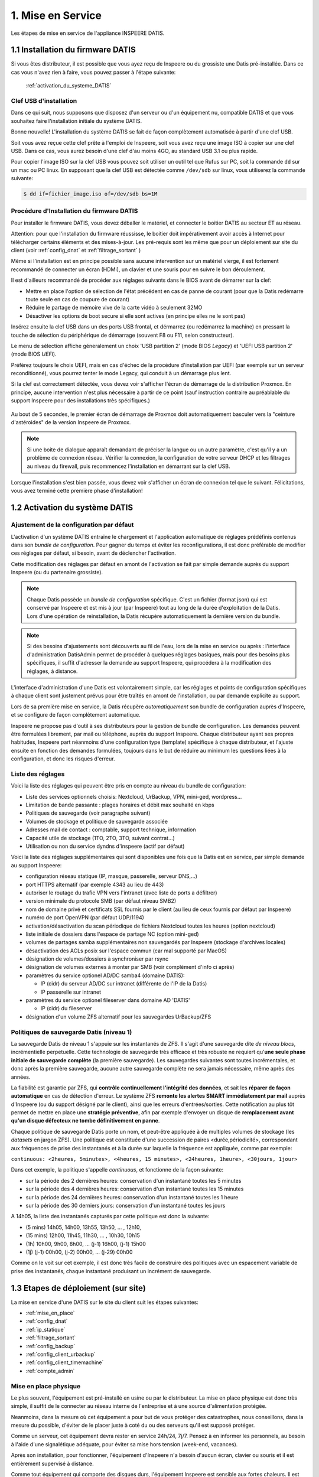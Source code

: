 

1. Mise en Service
==================


.. figure:: Processus_Mise_En_Service_Datis.svg
   :width: 720px
   :align: center

   Les étapes de mise en service de l'appliance INSPEERE DATIS.

.. _installation_système:

1.1 Installation du firmware DATIS
----------------------------------

Si vous êtes distributeur, il est possible que vous ayez reçu de Inspeere ou 
du grossiste une Datis pré-installée. Dans ce cas vous n'avez rien à faire, 
vous pouvez passer à l'étape suivante:

    :ref:`activation_du_systeme_DATIS`

Clef USB d'installation
^^^^^^^^^^^^^^^^^^^^^^^

Dans ce qui suit, nous supposons que disposez d'un serveur ou d'un équipement 
nu, compatible DATIS et que vous souhaitez faire l'installation initiale du système DATIS. 

Bonne nouvelle! L'installation du système DATIS se fait de façon complètement automatisée à 
partir d'une clef USB.

Soit vous avez reçue cette clef prête à l'emploi de Inspeere, soit vous avez reçu
une image ISO à copier sur une clef USB. Dans ce cas, vous aurez besoin d'une clef 
d'au moins 4GO, au standard USB 3.1 ou plus rapide.

Pour copier l'image ISO sur la clef USB vous pouvez soit utiliser un outil tel que 
Rufus sur PC, soit la commande ``dd`` sur un mac ou PC linux. En supposant que la clef USB est 
détectée comme ``/dev/sdb`` sur linux, vous utiliserez la commande suivante:

.. code-block:: bash

  $ dd if=fichier_image.iso of=/dev/sdb bs=1M

Procédure d'Installation du firmware DATIS
^^^^^^^^^^^^^^^^^^^^^^^^^^^^^^^^^^^^^^^^^^

Pour installer le firmware DATIS, vous devez déballer le matériel, et connecter 
le boitier DATIS au secteur ET au réseau. 

Attention: pour que l'installation du firmware réussisse, le boitier doit 
impérativement avoir accès à Internet pour télécharger certains éléments et 
des mises-à-jour. Les pré-requis sont les même que pour un déploiement sur site du 
client (voir :ref:`config_dnat` et :ref:`filtrage_sortant` )  

Même si l'installation est en principe possible sans aucune intervention sur un 
matériel vierge, il est fortement recommandé de connecter un écran (HDMi), un clavier 
et une souris pour en suivre le bon déroulement.

Il est d'ailleurs recommandé de procéder aux réglages suivants dans le BIOS avant de 
démarrer sur la clef:

- Mettre en place l'option de sélection de l'état précédent en cas de panne 
  de courant (pour que la Datis redémarre toute seule en cas de coupure de courant)

- Réduire le partage de mémoire vive de la carte vidéo à seulement 32MO

- Désactiver les options de boot secure si elle sont actives (en principe elles ne 
  le sont pas)

Insérez ensuite la clef USB dans un des ports USB frontal, et dérmarrez (ou redémarrez 
la machine) en pressant la touche de sélection du périphérique de démarrage (souvent F8 
ou F11, selon constructeur).

Le menu de sélection affiche géneralement un choix 'USB partition 2' (mode BIOS `Legacy`)
et 'UEFI USB partition 2' (mode BIOS `UEFI`).

Préférez toujours le choix UEFI, mais en cas d'échec de la procédure d'installation par 
UEFI (par exemple sur un serveur reconditionné), vous pourrez tenter le mode Legacy, qui 
conduit à un démarrage plus lent.

Si la clef est correctement détectée, vous devez voir s'afficher l'écran de démarrage 
de la distribution Proxmox. En principe, aucune intervention n'est plus nécessaire à 
partir de ce point (sauf instruction contraire au préablable du support Inspeere 
pour des installations très spécifiques.)

.. figure:: Proxmox_installer_screen_2.png
  :width: 480px
  :align: center

Au bout de 5 secondes, le premier écran de démarrage de Proxmox doit automatiquement 
basculer vers la "ceinture d'astéroides" de la version Inspeere de Proxmox.

.. figure:: Ceinture_Asteroide.png
  :width: 480px
  :align: center

.. note:: Si une boite de dialogue apparaît demandant de préciser la langue ou un autre 
   paramètre, c'est qu'il y a un problème de connexion réseau. Vérifier la connexion, la 
   configuration de votre serveur DHCP et les filtrages au niveau du firewall, puis 
   recommencez l'installation en démarrant sur la clef USB.

Lorsque l'installation s'est bien passée, vous devez voir s'afficher un écran de 
connexion tel que le suivant. Félicitations, vous avez terminé cette première 
phase d'installation!

.. figure:: banniere_login.png
  :width: 480px
  :align: center


.. _activation_du_systeme_DATIS:

1.2 Activation du système DATIS
-------------------------------


.. panels::
   :header: text-center

   :column: col-lg-12 

    Philosophie Datis
    ^^^^^^^^^^^^^^^^^

    La philosophie de Inspeere Datis est de préférer les conventions à la configuration 
    (pattern CoC : `Convention over Configuration <https://en.wikipedia.org/wiki/Convention_over_configuration>`_)

    Contrairement à d'autres produits, cette philosophie permet d'éviter au maximum le 
    besoin de naviguer dans des menus de configuration, et donc d'éviter à l'utilisateur ou
    au technicien en charge de l'installation d'avoir à répondre à des questions inutilement 
    complexes et ambigus.

    Ce mode de fonctionnement permet de réduire le risque de mauvaise configuration, et donc 
    de potentiel dysfonctionnement. Il permet aussi de réduire le niveau d'expertise technique 
    requis pour l'installation d'un équipement Inspeere Datis.

    Dans tous les cas, le produit qui est livré au client est toujours dans un état de 
    configuration **raisonnable par défaut** lui permettant de fonctionner sans paramètrage 
    ni réglage, *out-of-the-box*.

Ajustement de la configuration par défaut
^^^^^^^^^^^^^^^^^^^^^^^^^^^^^^^^^^^^^^^^^

L'activation d'un système DATIS entraîne le chargement et l'application automatique
de réglages prédéfinis contenus dans son `bundle de configuration`. 
Pour gagner du temps et éviter les reconfigurations, il est donc préférable de modifier 
ces réglages par défaut, si besoin, avant de déclencher l'activation.

Cette modification des réglages par défaut en amont de l'activation se fait par 
simple demande auprès du support Inspeere (ou du partenaire grossiste).

.. note:: Chaque Datis possède un `bundle de configuration` spécifique. C'est un fichier
   (format json) qui est conservé par Inspeere et est mis à jour (par Inspeere) tout au 
   long de la durée d'exploitation de la Datis. Lors d'une opération de reinstallation, 
   la Datis récupère automatiquement la dernière version du bundle.

.. note:: Si des besoins d'ajustements sont découverts au fil de l'eau, lors de la mise en 
  service ou après : l'interface d'administration DatisAdmin permet de procéder à quelques 
  réglages basiques, mais pour des besoins plus spécifiques, il suffit d'adresser la demande 
  au support Inspeere, qui procédera à la modification des réglages, à distance.  

L'interface d'administration d'une Datis est volontairement simple, car les réglages 
et points de configuration spécifiques à chaque client sont justement prévus pour être 
traîtés en amont de l'installation, ou par demande explicite au support.

Lors de sa première mise en service, la Datis récupère *automatiquement* son bundle de configuration 
auprès d'Inspeere, et se configure de façon complètement automatique.

Inspeere ne propose pas d'outil à ses distributeurs pour la gestion de bundle de 
configuration. Les demandes peuvent être formulées librement, par mail ou téléphone, auprès 
du support Inspeere. Chaque distributeur ayant ses propres habitudes, Inspeere part néanmoins 
d'une configuration type (template) spécifique à chaque distributeur, et l'ajuste ensuite en 
fonction des demandes formulées, toujours dans le but de réduire au minimum les questions 
liées à la configuration, et donc les risques d'erreur.

Liste des réglages
^^^^^^^^^^^^^^^^^^

Voici la liste des réglages qui peuvent être pris en compte au niveau du bundle de configuration:

- Liste des services optionnels choisis: Nextcloud, UrBackup, VPN, mini-ged, wordpress...

- Limitation de bande passante : plages horaires et débit max souhaité en kbps

- Politiques de sauvegarde (voir paragraphe suivant)

- Volumes de stockage et politique de sauvegarde associée

- Adresses mail de contact : comptable, support technique, information

- Capacité utile de stockage (1TO, 2TO, 3TO, suivant contrat...) 

- Utilisation ou non du service dyndns d'inspeere (actif par défaut)

Voici la liste des réglages supplémentaires qui sont disponibles une fois que la Datis 
est en service, par simple demande au support Inspeere:

- configuration réseau statique (IP, masque, passerelle, serveur DNS,...)
  
- port HTTPS alternatif (par exemple 4343 au lieu de 443)

- autoriser le routage du trafic VPN vers l'intranet (avec liste de ports a défiltrer)

- version minimale du protocole SMB (par défaut niveau SMB2)

- nom de domaine privé et certificats SSL fournis par le client (au lieu de ceux fournis par défaut par Inspeere)

- numéro de port OpenVPN (par défaut UDP/1194) 

- activation/désactivation du scan périodique de fichiers Nextcloud toutes les heures (option nextcloud)

- liste initiale de dossiers dans l'espace de partage NC (option mini-ged)

- volumes de partages samba supplémentaires non sauvegardés par Inspeere (stockage d'archives locales)

- désactivation des ACLs posix sur l'espace commun (car mal supporté par MacOS)

- désignation de volumes/dossiers à synchroniser par rsync

- désignation de volumes externes à monter par SMB (voir complément d'info ci après)

- paramètres du service optionel AD/DC samba4 (domaine DATIS):
  
  * IP (cidr) du serveur AD/DC sur intranet (différente de l'IP de la Datis)

  * IP passerelle sur intranet

- paramètres du service optionel fileserver dans domaine AD 'DATIS'

  * IP (cidr) du fileserver

- désignation d'un volume ZFS alternatif pour les sauvegardes UrBackup/ZFS


Politiques de sauvegarde Datis (niveau 1)
^^^^^^^^^^^^^^^^^^^^^^^^^^^^^^^^^^^^^^^^^

La sauvegarde Datis de niveau 1 s'appuie sur les instantanés de ZFS. Il s'agit d'une 
sauvegarde dite *de niveau blocs*, incrémentielle perpetuelle. Cette technologie de sauvegarde 
très efficace et très robuste ne requiert qu'**une seule phase initiale de sauvegarde complète** 
(la première sauvegarde). Les sauvegardes suivantes sont toutes incrémentales, et donc après la première 
sauvegarde, aucune autre sauvegarde complète ne sera jamais nécessaire, même après des années.

La fiabilité est garantie par ZFS, qui **contrôle continuellement l'intégrité 
des données**, et sait les **réparer de façon automatique** en cas de détection d'erreur. Le système ZFS
**remonte les alertes SMART immédiatement par mail** auprès d'Inspeere (ou du support désigné par le 
client), ainsi que les erreurs d'entrées/sorties. Cette notification au plus tôt permet de mettre 
en place une **stratégie préventive**, afin par exemple d'envoyer un disque de **remplacement avant
qu'un disque défecteux ne tombe définitivement en panne**.

Chaque politique de sauvegarde Datis porte un nom, et peut-être appliquée à de multiples volumes 
de stockage (les *datasets* en jargon ZFS). Une politique est constituée d'une succession 
de paires <durée,périodicité>, correspondant aux fréquences de prise des instantanés 
et à la durée sur laquelle la fréquence est appliquée, comme par exemple:


``continuous: <2heures, 5minutes>, <4heures, 15 minutes>, <24heures, 1heure>, <30jours, 1jour>``

Dans cet exemple, la politique s'appelle *continuous*, et fonctionne de la façon suivante:

- sur la période des 2 dernières heures: conservation d'un instantané toutes les 5 minutes

- sur la période des 4 dernières heures: conservation d'un instantané toutes les 15 minutes

- sur la période des 24 dernières heures: conservation d'un instantané toutes les 1 heure

- sur la période des 30 derniers jours: conservation d'un instantané toutes les jours

A 14h05, la liste des instantanés capturés par cette politique est donc la suivante:

- (5 mins) 14h05, 14h00, 13h55, 13h50, ... , 12h10, 

- (15 mins) 12h00, 11h45, 11h30, ... , 10h30, 10h15

- (1h) 10h00, 9h00, 8h00, ... (j-1) 16h00, (j-1) 15h00

- (1j) (j-1) 00h00, (j-2) 00h00, ... (j-29) 00h00

Comme on le voit sur cet exemple, il est donc très facile de construire des politiques avec 
un espacement variable de prise des instantanés, chaque instantané produisant un incrément 
de sauvegarde.

.. panels::
   :header: text-center

   :column: col-lg-12 

    Discussion sur la gestion des instantanés
    ^^^^^^^^^^^^^^^^^^^^^^^^^^^^^^^^^^^^^^^^^^

    Le nombre d'instantanés n'influe que très peu sur le volume des sauvegardes: par exemple avec 
    une fréquence élevée de 5 minutes, les nouvelles données qui sont capturées dans un 
    incrément produit à 14h05 n'auront plus besoin d'être capturées à 14h10, alors qu'avec un 
    incrément de 10 minutes (ou plus), il faudra capturer la totalité en une seule fois à 14h10.

    Une fréquence élevée n'a qu'un seul incovénient, celui d'augmenter la taille de l'espace de 
    recherche: il est plus facile de retrouver la dernière modification d'une donnée en fouillant 
    dans un seul incrément que dans dix. Mais d'un autre coté, si on sait quand la donnée cherchée 
    a été produite, une fréquence élevée est intéressante et donne plus de chance de retrouver
    une modification ou un contenu qui aurait été effacé peu de temps après avoir été produit. 
    D'où cette idée d'une reduction progressive de la fréquence.

    Inspeere propose par défaut un certain nombre de politiques pour les sauvegardes : continue, 
    archive sur 5 ans, quotidienne, backup sur 30j, eternelle (conservartion sans limite de durée). 

    Dans tous les cas, sauf cas particulier de production importante de données en continu, il 
    faut retenir que le volume de données résultant sera peu sensible à la fréquence et que l'impact 
    en terme de charge d'une fréquence élevée sur le système Datis est très faible.

    En revanche la durée de rétention des instantanés peut être très impactante. En effet, lorsqu'une 
    donnée est effacée, notamment lorsqu'un fichier est détruit, les données correspondantes ne sont 
    pas immédiatement effacées. Elles sont conservées jusqu'à ce que le dernier instantané qui y 
    faisait référence a disparu.

    Par exemple, si un fichier de 10Go est téléchargé par mégarde à 14h00, et qu'à cette date 
    un instantané est produit, alors un effacement du fichier à 14h01 ne libèrera pas les 10Go 
    d'espace occupés. Ces 10 Go ne seront libérés, au mieux, que lorsque l'instantané de 14h00 
    disparaîtra à son tour. Si cet instantané fait partie de la politique éternelle, l'espace 
    ne sera jamais libéré.

    Il est important aussi de retenir que les instantanés ne sont pas modifiables. Il n'est donc 
    pas possible de supprimer des données dans un instantané qui auraient été capturées par mégarde 
    (sauf en supprimant l'instantané).
    En revanche il est possible de monter un instantané (en lecture seule), ce qui permet de 
    retrouver l'état des données à la date précise de capture de l'instantané. Notons aussi que 
    l'opération de capture est **atomique**, ce qui, en jargon informatique, signifie que toutes
    les données qui en font partie ont été "attrappées" exactement au même instant (d'ou le nom 
    d'instantané).

    Il est aussi possible de créer un clone modifiable d'un instantané. Ces opérations avancées 
    de clonage et de montage ne sont pas mises à disposition des utilisateurs. Elle peuvent néanmoins
    faire l'objet d'une demande auprès du support en cas de besoin.

    La configuration type proposée par défaut par Inspeere, implique une conservation locale sur 30 
    jours et une conservation externalisée sur 90 jours, avec un incrément toutes les 15 minutes sur 
    les 2 premières heures, puis un espacement progressif jusqu'à la fréquence d'un imncrément 
    quotidien sur 30 ou 90 jours. 

.. _etapes_déploiement:

1.3 Etapes de déploiement (sur site)
------------------------------------

La mise en service d'une DATIS sur le site du client suit les étapes suivantes:

- :ref:`mise_en_place`

- :ref:`config_dnat`

- :ref:`ip_statique`

- :ref:`filtrage_sortant`

- :ref:`config_backup`

- :ref:`config_client_urbackup`

- :ref:`config_client_timemachine`

- :ref:`compte_admin`

.. _mise_en_place:

Mise en place physique
^^^^^^^^^^^^^^^^^^^^^^

Le plus souvent, l'équipement est pré-installé en usine ou par le distributeur. 
La mise en place physique est donc très simple, il suffit de le connecter au réseau
interne de l'entreprise et à une source d'alimentation protégée.

Neanmoins, dans la mesure où cet équipement a pour but de vous protéger des 
catastrophes, nous conseillons, dans la mesure du possible, d'éviter de le placer 
juste à coté du ou des serveurs qu'il est supposé protéger.

Comme un serveur, cet équipement devra rester en service 24h/24, 7j/7. Pensez à 
en informer les personnels, au besoin à l'aide d'une signalétique adéquate, pour
éviter sa mise hors tension (week-end, vacances).

Après son installation, pour fonctionner, l'équipement d'Inspeere n'a besoin 
d'aucun écran, clavier ou souris et il est entièrement supervisé à distance. 

Comme tout équipement qui comporte des disques durs, l'équipement Inspeere est
sensible aux fortes chaleurs. Il est normalement très bien ventilé, ce qui permet
d'éviter le recours systématique à la climatisation. En revanche vous devez 
impérativement veiller à ne pas obstruer les orifices de ventilation, en laissant 
un espace raisonnable pour la circulation d'air.

Une ventilation bruyante est un signe courant de surchauffe, et souvent 
précurseur d'une défaillance matérielle. N'hésitez pas à en avertir votre 
distributeur.

.. _config_dnat:

Routage du trafic entrant
^^^^^^^^^^^^^^^^^^^^^^^^^^

L'équipement Inspeere Datis est un équipement ACTIF sur Internet. 
Bien entendu, il doit impérativement pouvoir envoyer les données de sauvegarde 
vers d'autres équipements Inspeere sur Internet. Mais réciproquement, 
il doit aussi pouvoir recevoir des données de sauvegarde des autres 
équipements. Et, selon les options choisies, il peut aussi
fournir d'autres services, qui peuvent être accessibles au reste d'Internet.

Cet équipement doit donc être *joignable* depuis Internet, alors 
qu'il se trouve connecté sur le réseau **intranet** du client.
Il faut donc faire en sorte que les données trouvent toujours leur chemin.
Ce travail est en grande partie automatisé par le système Datis, qui met
en place de multiple mécanismes automatiques pour garantir que le traffic
trouve toujours son chemin.

En revanche, il y a une partie du problème que le système Datis ne peut
pas résoudre tout seul, c'est la '*redirection DNAT*'.
En effet, pour être joignable sur Internet, un équipement doit 
être litéralement *schyzophrène*: il doit avoir deux personalités, sous
la forme de deux adresses IP: une adresse IP *publique* dans Internet, et 
une adresse IP *privée* dans l'intranet.

.. image:: dnat.png
   :width: 300px
   :align: center

La redirection DNAT est un réglage, généralement très simple, qui se 
configure au niveau de la box Internet de votre operateur, et qui permet 
d'associer les deux identités, l'IP publique avec l'IP privée, pour certains 
*ports* choisis. De plus, la redirection peut éventuellement être restreintes
à certaines origines, mais l'équipement d'Inspeere n'utilise pas cette
possibilité.  

Pour fonctionner dans de bonnes condition, l'appliance Inspeere doit donc 
être joignable depuis l'extranet, sur les ports suivants, à l'aide de ces 
redirections DNAT:

+---------------------+-----------+-------+---------------------------------+
| IP origine          | port dest | proto | description                     |
+=====================+===========+=======+=================================+
| toutes              | 443       |  TCP  | Services extranet               |
+---------------------+-----------+-------+---------------------------------+
| toutes              | 1194      |  UDP  | VPN                             |
+---------------------+-----------+-------+---------------------------------+
| toutes              | 600-606   |  TCP  | Sauvegardes                     |
+---------------------+-----------+-------+---------------------------------+
| toutes              | 22        |  TCP  | Ssh (optionel, mais recommandé) |
+---------------------+-----------+-------+---------------------------------+


NB: La configuration des redirections DNAT doit être mise en place au niveau 
de la box Internet, et éventuellement au niveau des équipements réseau 
intermédiaires (routyeurs, firewall) présents sur l'intranet du client, 
sur le trajet entre la box internet et l'équipement DATIS.


.. _ip_statique:

Affectation d'une IP statique
^^^^^^^^^^^^^^^^^^^^^^^^^^^^^

Le problème du routage DNAT décrit ci-dessus est qu'il est *statique* 
(l'association entre IP publique et privée est figée), alors que 
l'IP intranet est souvent *dynamique* (elle peut changer sans prévenir). 
Et donc, sans précaution particulière, ce qui a marché pendant un certain 
temps, finit invariablement par tomber en panne dès que l'IP privée 
change, et cela, bien-sûr, de façon imprévisible.

Pour éviter ce problème, il faut donc changer la configuration du service
qui affecte l'IP privée (DHCP, qui se trouve sur la box de l'opérateur 
Internet), pour le forcer à donner toujours la même IP privée, pour qu'elle 
devienne ainsi une IP *statique*.

Sur le principe cette opération est très simple: elle consiste à associer l'adresse 
MAC de l'appliance à sa future adresse IP dans le réseau local.

Mais attention, l'adresse IP devra être choisie pour faire partie du sous-réseau 
intranet auquel sera connecté l'appliance Inspeere. Les serveurs DHCP des FAI sont 
généralement configurés pour distribuer des adresses IP sur une plage 
"centrale" de valeurs entre la valeur minimum 0 (qui est réservée) et la 
valeur 255 (qui est réservée aussi).
Les adresses entre 200 et 250 sont généralement de bons choix.

.. note:: Pour être sûr de ne pas créer un conflit, la personne en charge de 
   l'installation devra vérifier que l'adresse IP choisie en intranet n'est 
   pas déjà utilisée, par exemple à l'aide la commande ``ping`` depuis un terminal.


.. _filtrage_sortant: 

(De)filtrage du traffic sortant
^^^^^^^^^^^^^^^^^^^^^^^^^^^^^^^

Les mesures de sécurité sont variables d'un site d'installation à un autre. Dans 
les environnements les plus stricts, les connexions sortantes sont systèmatiquement 
bloquées ou relayées par un *proxy* filtrant.

Dans ce cas, il faut configurer le Firewall (ou le faire configurer) afin de "défiltrer" 
les connexions sortantes depuis la DATIS qui ont les caractéristiques suivantes:

+-----------------------+-------------+-----+----------------------------+
| IP dest               | port dest   |proto| description                |
+=======================+=============+=====+============================+
| toutes                | 600-606     | TCP | ssh serveur backup         |
+-----------------------+-------------+-----+----------------------------+
| docker.inspeere.com   | 5000-5001   | TCP | Dépôt docker Inspeere      |
+-----------------------+-------------+-----+----------------------------+
| toutes                | 443         | TCP | HTTPS                      |
+-----------------------+-------------+-----+----------------------------+
| toutes                | 80          | TCP | HTTP                       |
+-----------------------+-------------+-----+----------------------------+
| toutes                | 11371       | TCP | HKP                        |
+-----------------------+-------------+-----+----------------------------+
| mail.inspeere.net     | 25          | TCP | Notifications systemes/mail|
+-----------------------+-------------+-----+----------------------------+
| toutes                | 587         | TCP | Soumission mail            |
+-----------------------+-------------+-----+----------------------------+
| toutes                | 20-21       | TCP | FTP downloads              |
+-----------------------+-------------+-----+----------------------------+
| reverse1.inspeere.net | 22          | TCP | Reverse ssh                |
+-----------------------+-------------+-----+----------------------------+
| toutes                | 3478-3479   | UDP | STUN (visio)               |
+-----------------------+-------------+-----+----------------------------+

Les postes de travail windows qui ne sont pas physiquement connectés au même sous-réseau 
que l'équipement DATIS doivent aussi être défiltrés dans le sens sortant pour 
pouvoir envoyer les sauvegardes vers DATIS:


+-----------------------+-------------+-----+----------------------------+
| IP dest               | port dest   |proto| description                |
+=======================+=============+=====+============================+
| toutes                | 55415       | UDP | sauvegarde  postes         |
+-----------------------+-------------+-----+----------------------------+

.. _config_backup:

Configuration de la sauvegarde de postes de travail
^^^^^^^^^^^^^^^^^^^^^^^^^^^^^^^^^^^^^^^^^^^^^^^^^^^

Comme expliqué dans cette introduction sur le :ref:`fonctionnement_sauvegarde`, 
la sauvegarde d'Inspeere, selon les cas d'usage, peut comporter un ou deux niveaux:

1. **niveau haut ou applicatif**, avec un système de sauvegarde des postes de 
   travail qui va concentrer les données éparses depuis les postes utilisateur 
   vers l'équipement Datis;

2. **niveau bas ou stockage**, avec le système de sauvegarde innovant breveté 
   qui assure l'externalisation de la sauvegarde.

Selon les cas d'usage, ces deux niveaux ne sont pas forcément actifs. 
Dans certaines situations, seul le niveau stockage est utilisé.
C'est le cas, par exemple, lorsque la Datis est utilisée directement comme serveur 
de fichiers. Dans ce cas, les données des usagers sont écrites directement sur 
la Datis lors de la création ou de la modification du contenu d'un fichier, 
au travers d'un protocole tel que samba.

De plus, la sauvegarde proposée au niveau services n'est pas imposée et dépend 
du type de poste de travail ou serveur à sauvegarder: 

- **pour les postes windows**, par défault DATIS inclut une solution OpenSource 
  connue pour sa robustesse: `UrBackup <https://urbackup.org>`__.
  En plus de sa grande fiabilité, le gros avantage de la solution UrBackup 
  est son coût, très faible, voire nul lorsqu'il n'y a pas de serveur de
  virtualisation à sauvegarder.
  
  Néanmoins, des solutions plus *mainstream* (et coûteuses), telles que 
  `VEEAM <https://veeam.com>`_ peuvent être préférées, ou ajoutées, pour 
  répondre au mieux aux besoins des clients. (Le coût de ces solutions 
  devant être assumé en sus par le client.) (voir aussi :ref:`config_VEEAM`)


- **pour les postes MACOS**, la solution de sauvegarde est 
  `TimeMachine <https://support.apple.com/en-us/HT201250>`_ que fait partie 
  de MacOS. La solution DATIS est simplement prévue pour être facilement 
  désignée comme cible de sauvegarde MacOS Time Machine suivant une procédure 
  qui ne requiert que 6 clics de souris!

- **pour les postes Linux**, de multiples solutions sont possibles, mais DATIS n'en
  prévoit qu'une très simple défaut, sachant qu'il est très facile de mettre en place
  des alternatives en s'appuyant sur le stockage DATIS. La solution DATIS par défaut 
  est une simple procédure de synchronisation de volumes en 
  réseau par l'utilitaire ``rsync``. Ce mécanisme permet de facilement 
  rapatrier les données depuis les postes Linux vers DATIS, qui 
  assure ensuite la sauvegarde normalement prevue, au niveau du stockage. 
  Néanmoins, il est toujours possible de mettre en place une solution de sauvegarde 
  plus évoluée que ``rsync`` au niveau service, comme la solution OSS 
  `amanda <http://www.amada.org>`_ par exemple. 

- **pour les serveurs Windows, Hyper-V et VmWare**, la solution fournie en standard 
  par DATIS pour les postes de travail, UrBackup, propose des extensions 
  gratuites ou à faible coût qui permettent d'assurer la sauvegarde des 
  bases de données et machines virtuelles.

- **pour les serveurs linux, Xen, Proxmox**, deux cas de figures: soit le 
  serveur s'appuie sur le système de fichier ZFS et dans ce cas la 
  synchronisation avec DATIS peut se faire de façon très efficace par 
  l'envoi direct de flux ZFS vers DATIS, soit il s'appuie sur un autre 
  système de fichiers, et dans ce cas, on se ramène au cas du poste linux 
  décrit ci-dessus.


.. _config_client_windows:

Configuration de la sauvegarde des postes Windows
^^^^^^^^^^^^^^^^^^^^^^^^^^^^^^^^^^^^^^^^^^^^^^^^^

:Durée d'intervention: 
  - 1 à 5 minutes par poste windows
  - 5 à 10 minutes pour l'interface de gestion

La sauvegarde des postes Windows s'appuie sur le système OpenSource 
`UrBackup <https://www.urbackup.org>`__.

Ce système fournit un service de sauvegarde complet, constitué d'**agents de collecte** 
qui doivent être déployés sur chaun des postes à sauvegarder, et d'une **interface 
de gestion centralisée**. La configuration de chaque poste sauvegardé peut-être soit 
délocalisée au niveau du poste, soit centralisée au niveau de la console de gestion.

Ces éléments sont décrits sur la page :ref:`config_client_urbackup`, ainsi 
que la **procédure d'association**:


.. _config_client_macos:

Configuration backup des postes MACOS via TimeMachine
^^^^^^^^^^^^^^^^^^^^^^^^^^^^^^^^^^^^^^^^^^^^^^^^^^^^^

:Durée d'intervention: 1 minute par poste MacOS.


La configuration de postes client MacOS par Time Machine se fait 
très simplement, en six étapes décrite sur la page :ref:`config_client_timemachine`.

.. _compte_admin:

Création d'un compte administrateur
^^^^^^^^^^^^^^^^^^^^^^^^^^^^^^^^^^^

:Durée d'intervention: 1 minute.

La console d'administration locale de la Datis est accessible depuis l'intranet, 
via l'url ``<https://admin.xxxx.inspee.re>`` ou xxxx est l'identifiant de la 
Datis (4 derniers digits de l'adress MAC).



La connexion initiale à cette interface se fait à l'aide de l'identifiant 
``sysadmin@inspeere.com`` et du mot de passe transmis par Inspeere.

.. note:: Lors de l'activation de la Datis, un mot de passe est généré aléatoirement et récupéré par 
   Inspeere de façon sécurisée à l'aide d'une connexion SSH. Ce mot de passe est transmis au 
   contact (support niveau 1) en charge de l'installation à l'aide d'un fichier keypass, dont le 
   mot de passe master a été transmis par une messagerie sécurisée (généralement Signal). 

   En cas de difficulté à retrouver ces informations, contacter le support niveau 2 (Inspeere ou 
   partenaire). 

Il est fortement conseillé de n'utiliser ce compte initial d'administration que pour créer un 
nouvel utilisateur administrateur, qui pourra ensuite ajouter de nouveaux utilisateurs. 
En effet le compte administrateur initial comporte des limitations: 

- impossibilité de changer l'adresse mail associée (donc changement du mot passe seulement 
  possible pour Inspeere)

- mot de passe a durée limitée (changement régulier de mot de passe sans notification)

- utilisateur sans accès à Nextcloud


.. figure:: Ajout_Utilisateurs.jpg
   :width: 700px
   :align: center

   Interface DatisAdmin pour la gestion des utilisateurs




1.4 Réinstallation à partir de la dernière sauvegarde
-----------------------------------------------------

La réinstallation complète d'une Datis, à partir d'une sauvegarde externalisée est 
totalement automatisée dans le cas où l'objectif est de remettre la Datis dans le 
dernier état de sauvegarde externalisé.

Si la réinstallation doit être faite dans un état antérieur à celui de la dernière 
sauvegarde, la procédure doit être initiée en contactant le support de niveau 2 ou 3, 
afin de rechercher et sélectionner l'état de sauvegarde désiré pour la restoration.

Le schéma suivant montre les étapes de la restoration automatique, qui commence 
exactement comme une installation, avec une clef USB sur une machine nue.


.. figure:: Processus_Restoration.png
   :width: 700px
   :align: center

   Processus de restoration complète d'une Datis depuis la sauvegarde 
   externalisée (partant d'une machine nue) 



La seule différence se situe au niveau de la phase d'activation, pour laquelle il 
faut se rendre sur l'URL ``http://saferbox-xxxx.local/restore/`` pour activer une 
opération de restoration au lieu d'une installation initiale.





.. sectionauthor:: Olivier Dalle <olivier@inspeere.com>
